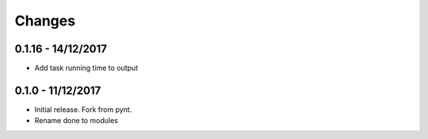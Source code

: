 Changes
=======

0.1.16 - 14/12/2017
-------------------

-  Add task running time to output

.. section-1:

0.1.0 - 11/12/2017
------------------

-  Initial release. Fork from pynt.
-  Rename done to modules

